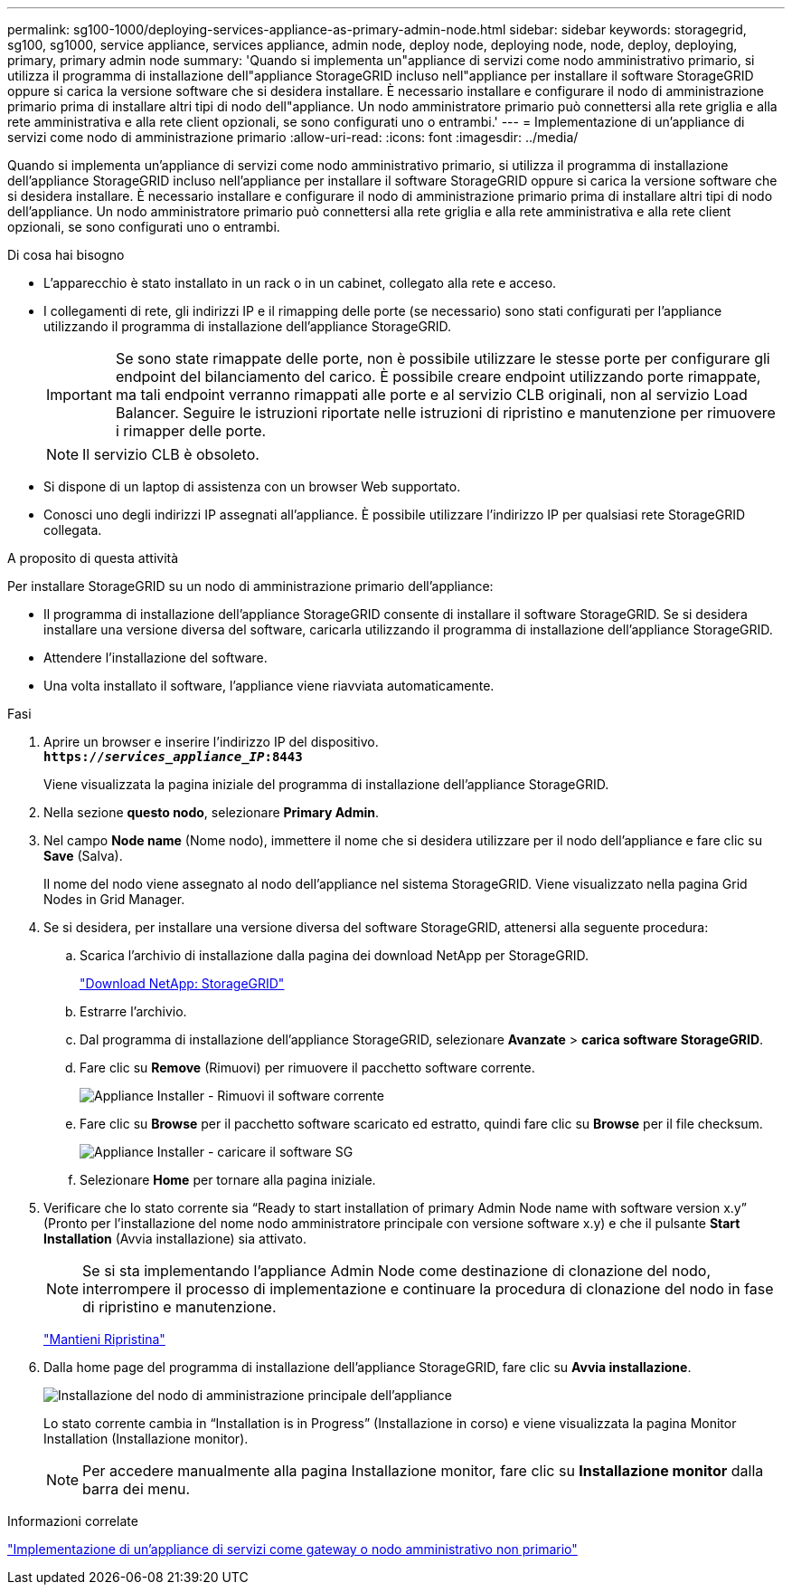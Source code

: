 ---
permalink: sg100-1000/deploying-services-appliance-as-primary-admin-node.html 
sidebar: sidebar 
keywords: storagegrid, sg100, sg1000, service appliance, services appliance, admin node, deploy node, deploying node, node, deploy, deploying, primary, primary admin node 
summary: 'Quando si implementa un"appliance di servizi come nodo amministrativo primario, si utilizza il programma di installazione dell"appliance StorageGRID incluso nell"appliance per installare il software StorageGRID oppure si carica la versione software che si desidera installare. È necessario installare e configurare il nodo di amministrazione primario prima di installare altri tipi di nodo dell"appliance. Un nodo amministratore primario può connettersi alla rete griglia e alla rete amministrativa e alla rete client opzionali, se sono configurati uno o entrambi.' 
---
= Implementazione di un'appliance di servizi come nodo di amministrazione primario
:allow-uri-read: 
:icons: font
:imagesdir: ../media/


[role="lead"]
Quando si implementa un'appliance di servizi come nodo amministrativo primario, si utilizza il programma di installazione dell'appliance StorageGRID incluso nell'appliance per installare il software StorageGRID oppure si carica la versione software che si desidera installare. È necessario installare e configurare il nodo di amministrazione primario prima di installare altri tipi di nodo dell'appliance. Un nodo amministratore primario può connettersi alla rete griglia e alla rete amministrativa e alla rete client opzionali, se sono configurati uno o entrambi.

.Di cosa hai bisogno
* L'apparecchio è stato installato in un rack o in un cabinet, collegato alla rete e acceso.
* I collegamenti di rete, gli indirizzi IP e il rimapping delle porte (se necessario) sono stati configurati per l'appliance utilizzando il programma di installazione dell'appliance StorageGRID.
+

IMPORTANT: Se sono state rimappate delle porte, non è possibile utilizzare le stesse porte per configurare gli endpoint del bilanciamento del carico. È possibile creare endpoint utilizzando porte rimappate, ma tali endpoint verranno rimappati alle porte e al servizio CLB originali, non al servizio Load Balancer. Seguire le istruzioni riportate nelle istruzioni di ripristino e manutenzione per rimuovere i rimapper delle porte.

+

NOTE: Il servizio CLB è obsoleto.

* Si dispone di un laptop di assistenza con un browser Web supportato.
* Conosci uno degli indirizzi IP assegnati all'appliance. È possibile utilizzare l'indirizzo IP per qualsiasi rete StorageGRID collegata.


.A proposito di questa attività
Per installare StorageGRID su un nodo di amministrazione primario dell'appliance:

* Il programma di installazione dell'appliance StorageGRID consente di installare il software StorageGRID. Se si desidera installare una versione diversa del software, caricarla utilizzando il programma di installazione dell'appliance StorageGRID.
* Attendere l'installazione del software.
* Una volta installato il software, l'appliance viene riavviata automaticamente.


.Fasi
. Aprire un browser e inserire l'indirizzo IP del dispositivo. +
`*https://_services_appliance_IP_:8443*`
+
Viene visualizzata la pagina iniziale del programma di installazione dell'appliance StorageGRID.

. Nella sezione *questo nodo*, selezionare *Primary Admin*.
. Nel campo *Node name* (Nome nodo), immettere il nome che si desidera utilizzare per il nodo dell'appliance e fare clic su *Save* (Salva).
+
Il nome del nodo viene assegnato al nodo dell'appliance nel sistema StorageGRID. Viene visualizzato nella pagina Grid Nodes in Grid Manager.

. Se si desidera, per installare una versione diversa del software StorageGRID, attenersi alla seguente procedura:
+
.. Scarica l'archivio di installazione dalla pagina dei download NetApp per StorageGRID.
+
https://mysupport.netapp.com/site/products/all/details/storagegrid/downloads-tab["Download NetApp: StorageGRID"^]

.. Estrarre l'archivio.
.. Dal programma di installazione dell'appliance StorageGRID, selezionare *Avanzate* > *carica software StorageGRID*.
.. Fare clic su *Remove* (Rimuovi) per rimuovere il pacchetto software corrente.
+
image::../media/appliance_installer_rmv_current_software.png[Appliance Installer - Rimuovi il software corrente]

.. Fare clic su *Browse* per il pacchetto software scaricato ed estratto, quindi fare clic su *Browse* per il file checksum.
+
image::../media/appliance_installer_upload_sg_software.png[Appliance Installer - caricare il software SG]

.. Selezionare *Home* per tornare alla pagina iniziale.


. Verificare che lo stato corrente sia "`Ready to start installation of primary Admin Node name with software version x.y`" (Pronto per l'installazione del nome nodo amministratore principale con versione software x.y) e che il pulsante *Start Installation* (Avvia installazione) sia attivato.
+

NOTE: Se si sta implementando l'appliance Admin Node come destinazione di clonazione del nodo, interrompere il processo di implementazione e continuare la procedura di clonazione del nodo in fase di ripristino e manutenzione.

+
link:../maintain/index.html["Mantieni  Ripristina"]

. Dalla home page del programma di installazione dell'appliance StorageGRID, fare clic su *Avvia installazione*.
+
image::../media/appliance_installer_home_start_installation_enabled_primary_an.png[Installazione del nodo di amministrazione principale dell'appliance]

+
Lo stato corrente cambia in "`Installation is in Progress`" (Installazione in corso) e viene visualizzata la pagina Monitor Installation (Installazione monitor).

+

NOTE: Per accedere manualmente alla pagina Installazione monitor, fare clic su *Installazione monitor* dalla barra dei menu.



.Informazioni correlate
link:deploying-services-appliance-as-gateway-or-non-primary-admin-node.html["Implementazione di un'appliance di servizi come gateway o nodo amministrativo non primario"]
